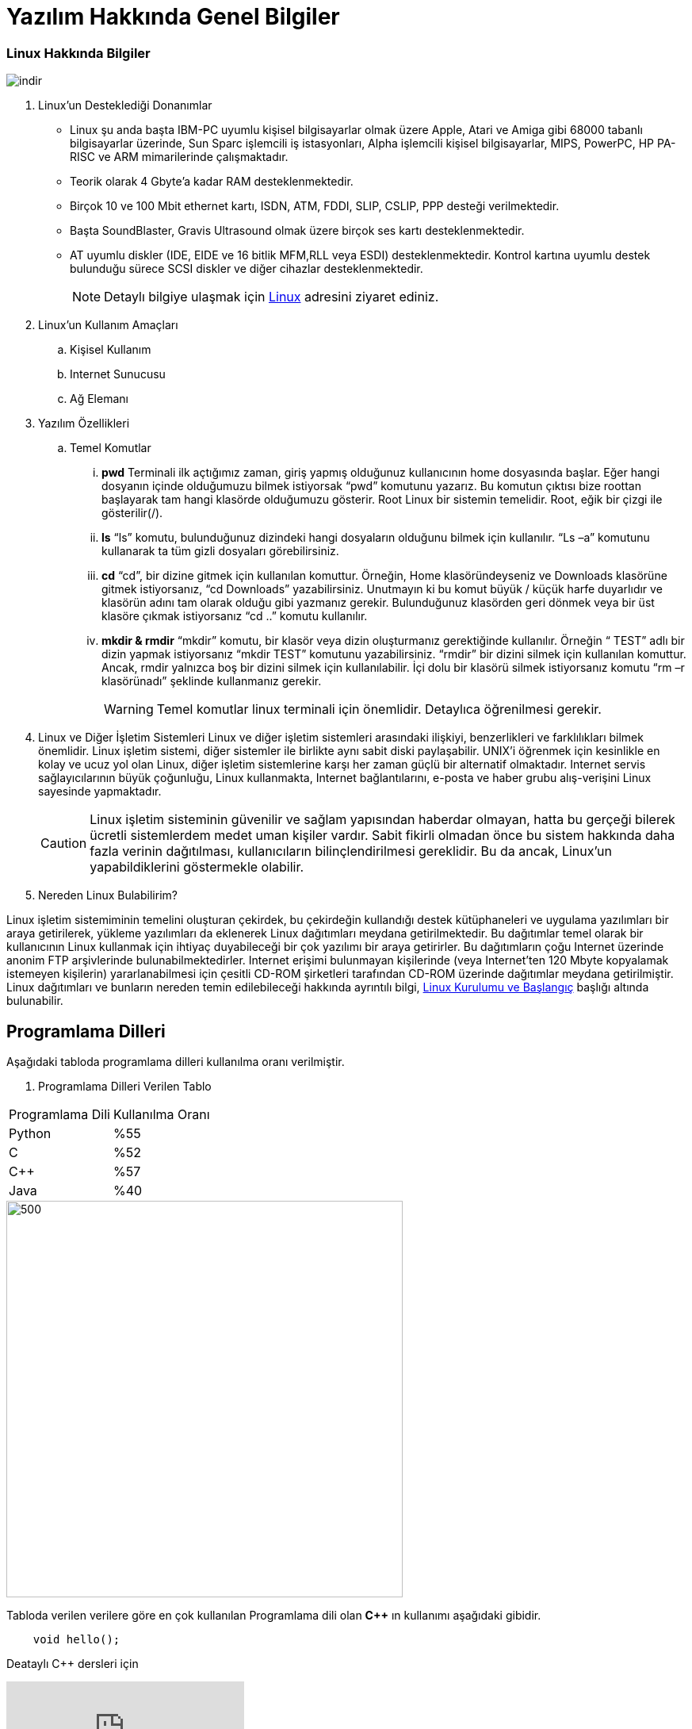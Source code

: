 = Yazılım Hakkında Genel Bilgiler [[Başlangıç]] 



=== Linux Hakkında  Bilgiler 
image::indir.jpg[]

. Linux'un Desteklediği Donanımlar
* Linux şu anda başta IBM-PC uyumlu kişisel bilgisayarlar olmak üzere Apple, Atari ve Amiga gibi 68000 tabanlı bilgisayarlar üzerinde, Sun Sparc işlemcili iş istasyonları, Alpha işlemcili kişisel bilgisayarlar, MIPS, PowerPC, HP PA-RISC ve ARM mimarilerinde çalışmaktadır.
* Teorik olarak 4 Gbyte'a kadar RAM desteklenmektedir.
* Birçok 10 ve 100 Mbit ethernet kartı, ISDN, ATM, FDDI, SLIP, CSLIP, PPP desteği verilmektedir.
* Başta SoundBlaster, Gravis Ultrasound olmak üzere birçok ses kartı desteklenmektedir.
* AT uyumlu diskler (IDE, EIDE ve 16 bitlik MFM,RLL veya ESDI) desteklenmektedir. Kontrol kartına uyumlu destek bulunduğu sürece SCSI diskler ve diğer cihazlar desteklenmektedir.
[NOTE]
 Detaylı bilgiye  ulaşmak için http://www.belgeler.org/lis/archive-tlkg-lis-1.html[Linux] adresini ziyaret ediniz.
. Linux'un Kullanım Amaçları
.. Kişisel Kullanım
.. Internet Sunucusu
.. Ağ Elemanı

. Yazılım Özellikleri
.. Temel Komutlar
... *pwd*
Terminali ilk açtığımız zaman, giriş yapmış olduğunuz kullanıcının home dosyasında başlar. Eğer hangi dosyanın içinde olduğumuzu bilmek istiyorsak “pwd” komutunu yazarız. Bu komutun çıktısı bize roottan başlayarak tam hangi klasörde olduğumuzu gösterir. Root Linux bir sistemin temelidir. Root, eğik bir çizgi ile gösterilir(/).
... *ls*
“ls” komutu, bulunduğunuz dizindeki hangi dosyaların olduğunu bilmek için kullanılır. “Ls –a” komutunu kullanarak ta tüm gizli dosyaları görebilirsiniz.
... *cd*
“cd”, bir dizine gitmek için kullanılan komuttur. Örneğin, Home klasöründeyseniz ve Downloads klasörüne gitmek istiyorsanız, “cd Downloads” yazabilirsiniz. Unutmayın ki bu komut büyük / küçük harfe duyarlıdır ve klasörün adını tam olarak olduğu gibi yazmanız gerekir. Bulunduğunuz klasörden geri dönmek veya bir üst klasöre çıkmak istiyorsanız “cd ..” komutu kullanılır.
... *mkdir & rmdir*
“mkdir” komutu, bir klasör veya dizin oluşturmanız gerektiğinde kullanılır. Örneğin “ TEST” adlı bir dizin yapmak istiyorsanız “mkdir TEST” komutunu yazabilirsiniz. “rmdir” bir dizini silmek için kullanılan komuttur. Ancak, rmdir yalnızca boş bir dizini silmek için kullanılabilir. İçi dolu bir klasörü silmek istiyorsanız komutu “rm –r klasörünadı” şeklinde kullanmanız gerekir.
[WARNING]
Temel  komutlar linux  terminali için önemlidir. Detaylıca  öğrenilmesi gerekir. 

. Linux ve Diğer İşletim Sistemleri
Linux ve diğer işletim sistemleri arasındaki ilişkiyi, benzerlikleri ve farklılıkları bilmek önemlidir. Linux işletim sistemi, diğer sistemler ile birlikte aynı sabit diski paylaşabilir. UNIX'i öğrenmek için kesinlikle en kolay ve ucuz yol olan Linux, diğer işletim sistemlerine karşı her zaman güçlü bir alternatif olmaktadır. Internet servis sağlayıcılarının büyük çoğunluğu, Linux kullanmakta, Internet bağlantılarını, e-posta ve haber grubu alış-verişini Linux sayesinde yapmaktadır.
[CAUTION]
Linux işletim sisteminin güvenilir ve sağlam yapısından haberdar olmayan, hatta bu gerçeği bilerek ücretli sistemlerdem medet uman kişiler vardır. Sabit fikirli olmadan önce bu sistem hakkında daha fazla verinin dağıtılması, kullanıcıların bilinçlendirilmesi gereklidir. Bu da ancak, Linux'un yapabildiklerini göstermekle olabilir.

. Nereden Linux Bulabilirim?

Linux işletim sistemiminin temelini oluşturan çekirdek, bu çekirdeğin kullandığı destek kütüphaneleri ve uygulama yazılımları bir araya getirilerek, yükleme yazılımları da eklenerek Linux dağıtımları meydana getirilmektedir. Bu dağıtımlar temel olarak bir kullanıcının Linux kullanmak için ihtiyaç duyabileceği bir çok yazılımı bir araya getirirler. Bu dağıtımların çoğu Internet üzerinde anonim FTP arşivlerinde bulunabilmektedirler. Internet erişimi bulunmayan kişilerinde (veya Internet'ten 120 Mbyte kopyalamak istemeyen kişilerin) yararlanabilmesi için çesitli CD-ROM şirketleri tarafından CD-ROM üzerinde dağıtımlar meydana getirilmiştir.
Linux dağıtımları ve bunların nereden temin edilebileceği hakkında ayrıntılı bilgi, http://www.belgeler.org/lis/archive-tlkg-lis-2.html[Linux Kurulumu ve Başlangıç] başlığı altında bulunabilir.

== Programlama Dilleri
Aşağıdaki tabloda  programlama dilleri kullanılma oranı verilmiştir.

. Programlama Dilleri Verilen  Tablo
|========================================
|Programlama Dili  |Kullanılma  Oranı
|Python            |%55     
|C                 |%52     
|C++               |%57     
|Java              |%40
|========================================
image::indir2.jpg[500,500]

Tabloda  verilen verilere  göre  en çok kullanılan Programlama dili olan *C++* ın kullanımı aşağıdaki gibidir. 
[source,c++]
----
    void hello();
----

Deataylı  C++ dersleri için 

video::UpQdjipl2OE[youtube] 

izleyin. 

[source,bash]
----
    pwd
    cd
    history
----

Başa dönek için <<Başlangıç>> tıklayın
